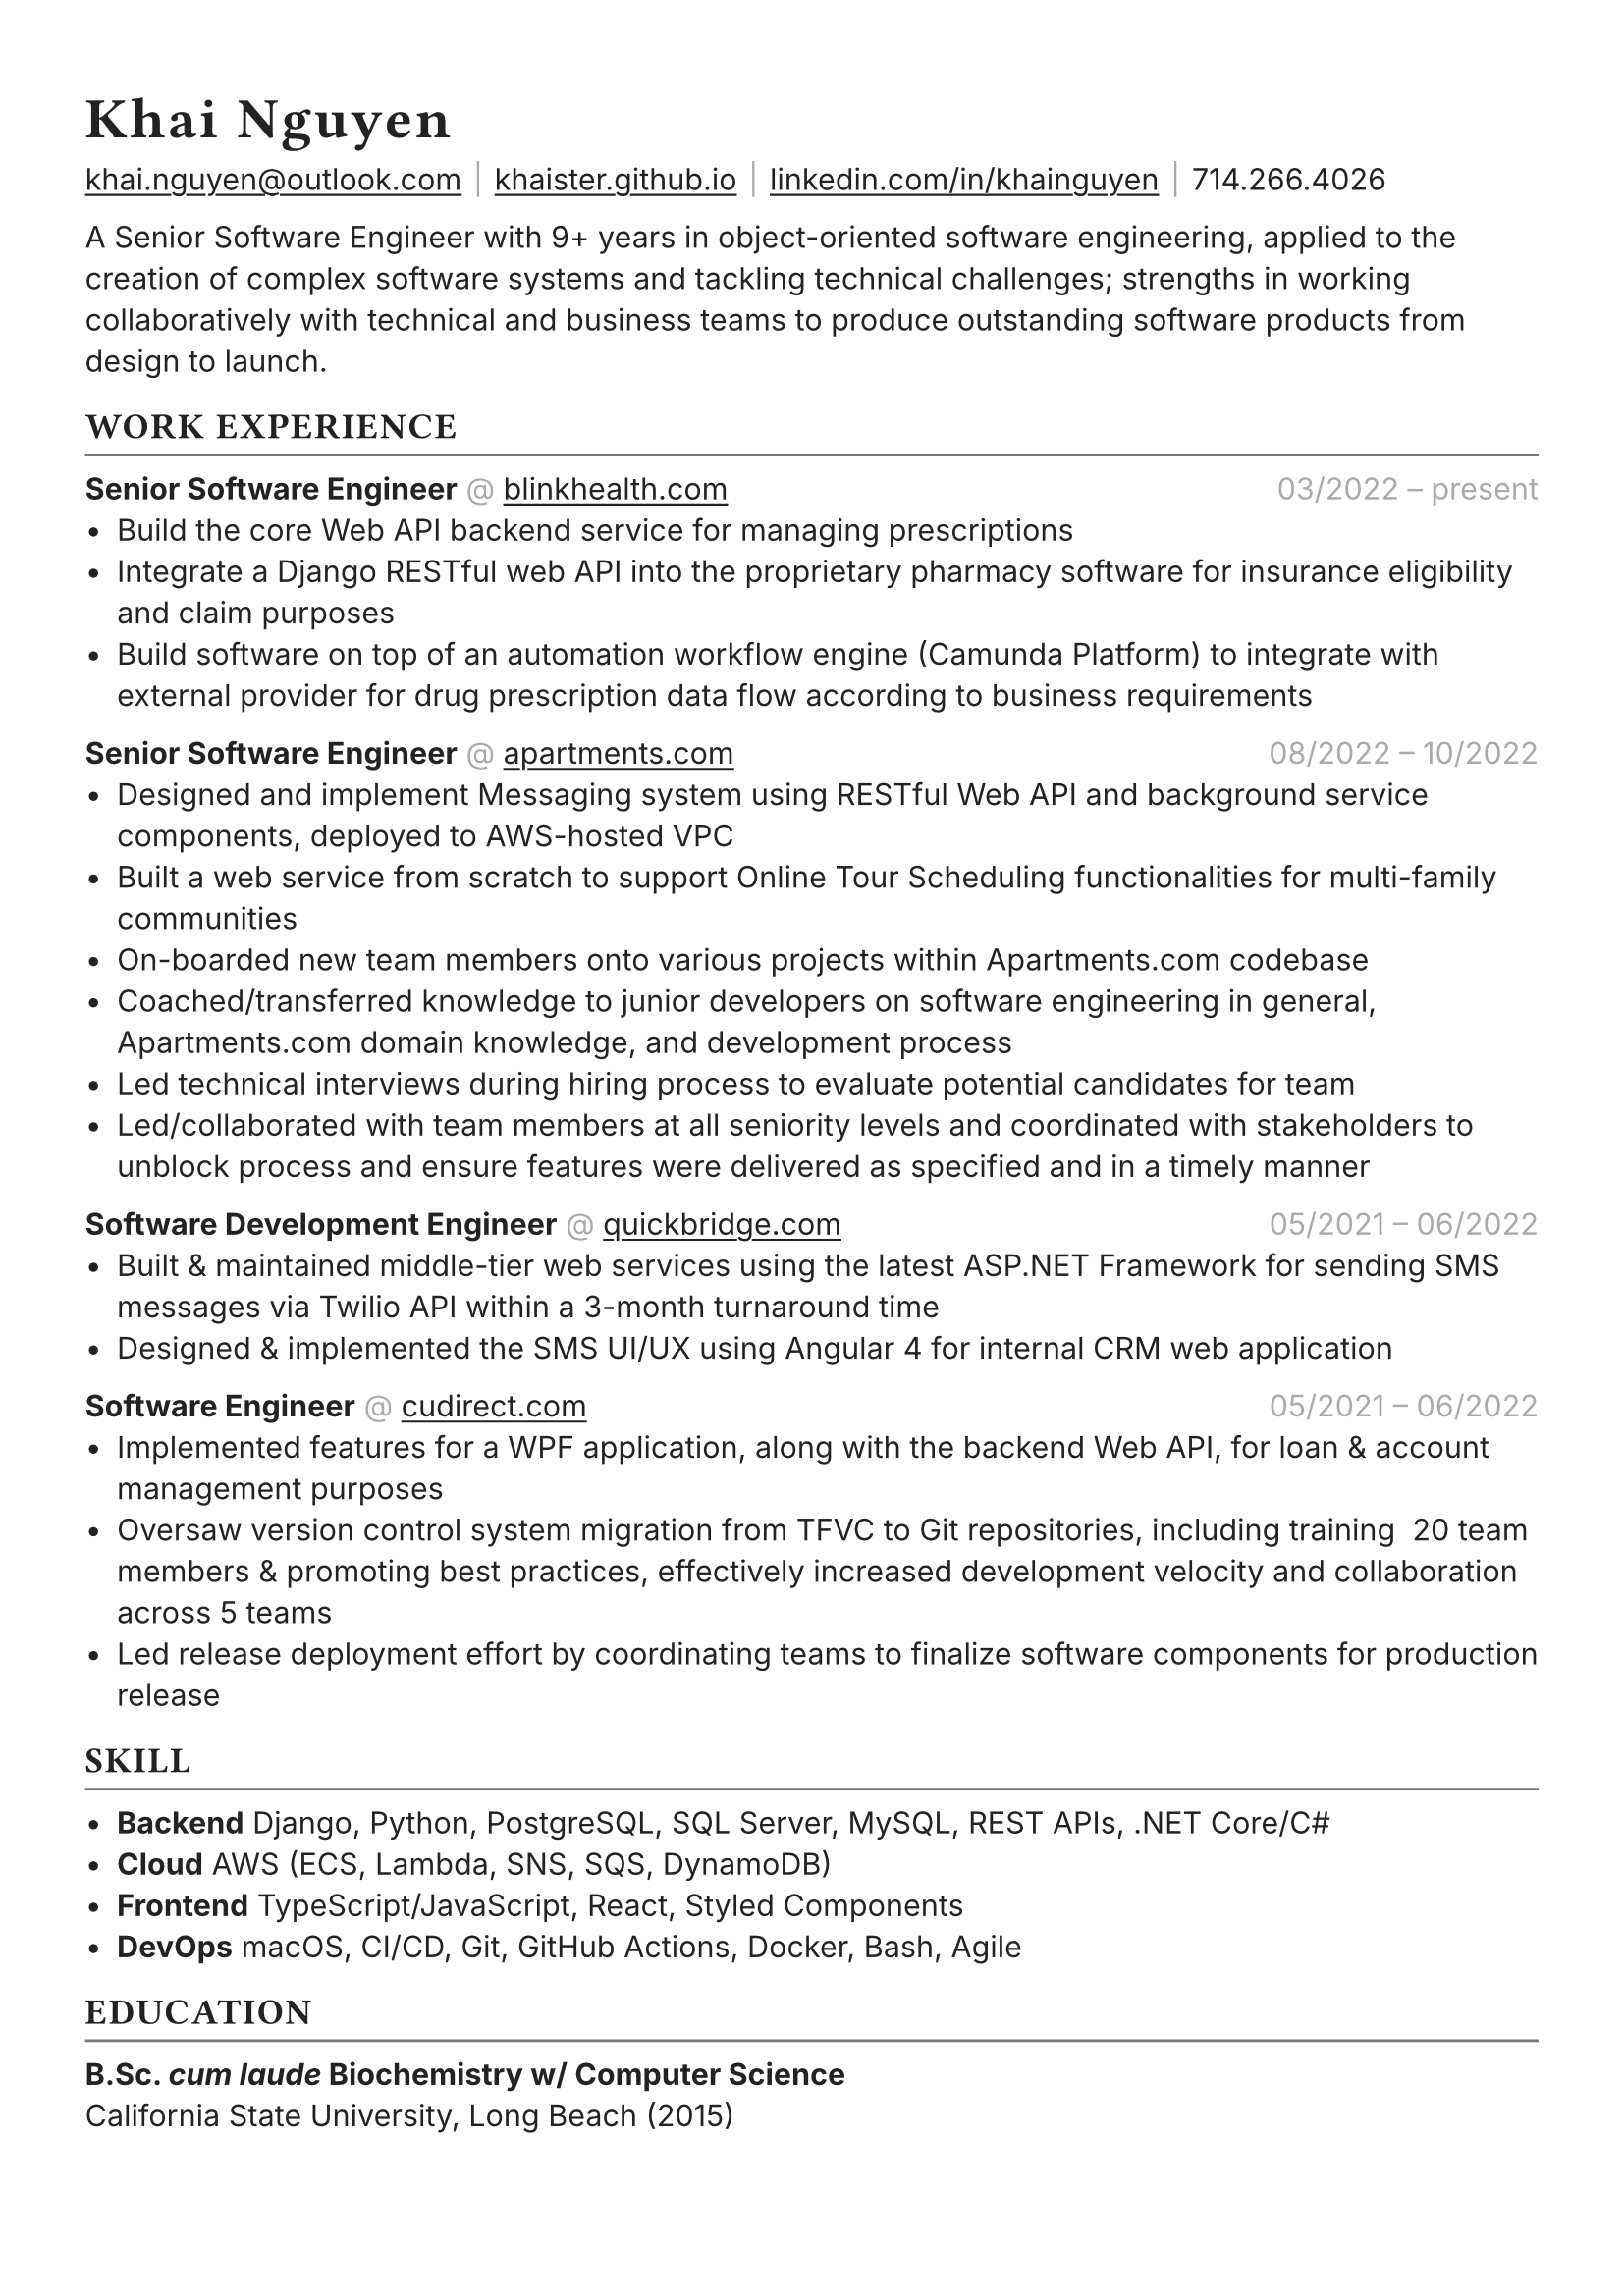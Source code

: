 #set text(font: "Inter", fill: rgb("#222222"), hyphenate: false)
#show heading: set text(font: "General Sans", tracking: 1em/23)

#show link: underline
#set page(
 margin: (x: 1.1cm, y: 1.3cm),
)
#set par(justify: false)

#let chiline() = {v(-2pt); line(length: 100%, stroke: rgb("#777777")); v(-5pt)}

#text(15pt)[= Khai Nguyen]

#link("mailto:khai.nguyen@outlook.com")[khai.nguyen\@outlook.com] #text(gray)[$space.hair$|$space.hair$]
#link("https://khaister.github.io")[khaister.github.io] #text(gray)[$space.hair$|$space.hair$]
#link("https://linkedin.com/in/khainguyen")[linkedin.com/in/khainguyen] #text(gray)[$space.hair$|$space.hair$]
714.266.4026


A Senior Software Engineer with 9+ years in object-oriented software engineering, applied to the creation of complex software systems and tackling technical challenges; strengths in working collaboratively with technical and business teams to produce outstanding software products from design to launch.


== WORK EXPERIENCE
#chiline()

*Senior Software Engineer*
#text(gray)[\@] #link("https://blinkhealth.com")[blinkhealth.com]
#h(1fr) #text(gray)[03/2022 -- present]
- Build the core Web API backend service for managing prescriptions
- Integrate a Django RESTful web API into the proprietary pharmacy software for insurance eligibility and claim purposes
- Build software on top of an automation workflow engine (Camunda Platform) to integrate with external provider for drug prescription data flow according to business requirements


*Senior Software Engineer*
#text(gray)[\@] #link("https://apartments.com")[apartments.com]
#h(1fr) #text(gray)[08/2022 -- 10/2022] \
- Designed and implement Messaging system using RESTful Web API and background service components, deployed to AWS-hosted VPC
- Built a web service from scratch to support Online Tour Scheduling functionalities for multi-family communities
- On-boarded new team members onto various projects within Apartments.com codebase
- Coached/transferred knowledge to junior developers on software engineering in general, Apartments.com domain knowledge, and development process
- Led technical interviews during hiring process to evaluate potential candidates for team
- Led/collaborated with team members at all seniority levels and coordinated with stakeholders to unblock process and ensure features were delivered as specified and in a timely manner


*Software Development Engineer*
#text(gray)[\@] #link("https://quickbridge.com")[quickbridge.com] 
#h(1fr) #text(gray)[05/2021 -- 06/2022] \
- Built & maintained middle-tier web services using the latest ASP.NET Framework for sending SMS messages via Twilio API within a 3-month turnaround time
- Designed & implemented the SMS UI/UX using Angular 4 for internal CRM web application


*Software Engineer*
#text(gray)[\@] #link("https://cudirect.com")[cudirect.com] 
#h(1fr) #text(gray)[05/2021 -- 06/2022] \
- Implemented features for a WPF application, along with the backend Web API, for loan & account management purposes
- Oversaw version control system migration from TFVC to Git repositories, including training ~20 team members & promoting best practices, effectively increased development velocity and collaboration across 5 teams
- Led release deployment effort by coordinating teams to finalize software components for production release


== SKILL
#chiline()

- *Backend* Django, Python, PostgreSQL, SQL Server, MySQL, REST APIs, .NET Core/C\#
- *Cloud* AWS (ECS, Lambda, SNS, SQS, DynamoDB)
- *Frontend* TypeScript/JavaScript, React, Styled Components
- *DevOps* macOS, CI/CD, Git, GitHub Actions, Docker, Bash, Agile

== EDUCATION
#chiline()

*B.Sc. _cum laude_ Biochemistry w/ Computer Science*  #h(1fr) #text(gray)[] \
California State University, Long Beach (2015)
